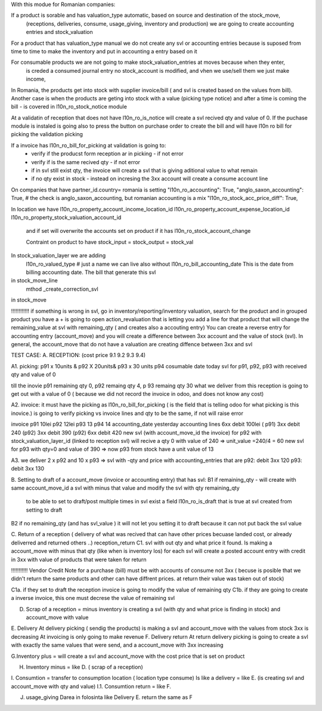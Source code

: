 With this modue for Romanian companies:

If a product is sorable and has valuation_type automatic, based on source and destination of the stock_move, 
    (receptions, deliveries, consume, usage_giving, inventory and  production) we are going to create
    accounting entries and stock_valuation

For a product that has valuation_type manual we do not create any svl or accounting entries because is suposed 
from time to time to make the inventory and put in accounting a entry based on it

For consumable products we are not going to make stock_valuation_entries at moves because when they enter, 
    is creded a consumed journal entry no stock_account is modified,
    and vhen we use/sell them we just make income, 


In Romania, the products get into stock with supplier invoice/bill ( and svl is created based on the values from bill).
Another case is when the products are geting into stock with a value (picking type notice) and after a time is coming the bill - is covered in l10n_ro_stock_notice module

At a validatin of reception that does not have l10n_ro_is_notice will create a svl recived qty and value of 0.
If the puchase module is instaled is going also to press the button on purchase order to create the bill and will have l10n ro bill for picking the validation picking

If a invoice has l10n_ro_bill_for_picking at validation is going to:
  - verify if the producst form reception ar in picking   - if not error
  - verify if is the same recived qty - if not error
  - if in svl still exist qty, the invoice will create a svl that is giving aditional value to what remain
  - if no qty exist in stock - instead on incresing the 3xx account will create a consume account line
  



On companies that have partner_id.country= romania is setting 
"l10n_ro_accounting": True,
"anglo_saxon_accounting": True,        # the check is anglo_saxon_accounting, but romanian accounting is a mix     
"l10n_ro_stock_acc_price_diff": True,

In location we have 
l10n_ro_property_account_income_location_id
l10n_ro_property_account_expense_location_id
l10n_ro_property_stock_valuation_account_id
 and if set will overwrite the accounts set on product if it has l10n_ro_stock_account_change
 
 Contraint on product to have stock_input = stock_output = stock_val
 
    
In stock_valuation_layer we are adding
    l10n_ro_valued_type   # just a name we can live also without
    l10n_ro_bill_accounting_date  This is the date from billing accounting date. The bill that generate this svl

in stock_move_line
    mthod _create_correction_svl    
    
in stock_move


!!!!!!!!!!!! if something is wrong in svl, go in inventory/reporting/inventory valuation, search for the product
and in grouped product you have a + is going to open action_revaluation that is letting you add a line for that product
that will change the remaining_value at svl with remaining_qty ( and creates also a accouting entry)
You can create a reverse entry for accounting entry (account_move) and you will create a difference between 3xx account and the value of stock (svl).
In general, the account_move that do not have a valuation are creating diffence between 3xx and svl


TEST CASE:
A. RECEPTION: (cost price 9.1  9.2 9.3 9.4)

A1. picking:    p91  x 10units   & p92  X 20units& p93 x 30 units   p94 cosumable      date today
svl for p91, p92, p93 with received qty and value of 0

till the inovie  p91 remaining qty 0, p92 remaing qty 4, p 93 remaing qty 30
what we deliver from this reception is going to get out with a value of 0 ( because we did not record the invoice in odoo, and does not know any cost)

A2. invoice: it must have the picking as l10n_ro_bill_for_picking   ( is the field that is telling odoo for what picking is this inovice.)
is going to verify picking vs invoice lines and qty to be the same, if not will raise error

invoice     p91   10lei    p92  12lei   p93  13 p94 14  accounting_date yesterday
accounting lines   6xx  debit 100lei ( p91)     3xx debit 240 (p92)    3xx debit 390 (p92)  6xx debit 420
new svl (with account_move_id the invoice) for p92 with stock_valuation_layer_id (linked to reception svl) will recive a qty 0 with value of 240 => unit_value =240/4 = 60
new svl for p93 with qty=0 and value of 390 => now p93 from stock have a unit value of 13

A3. we deliver 2 x p92  and 10 x p93  
=> svl with -qty and price with accounting_entries that are p92: debit 3xx 120  p93: debit 3xx  130

B. Setting to draft of a account_move (invoice or accounting entry) that has svl:
B1 if remaining_qty
- will create with same account_move_id a svl with minus that value and modify the svl with qty remaining_qty 
    to be able to set to draft/post multiple times in svl exist a field l10n_ro_is_draft that is true at svl created from setting to draft
B2 if no remaining_qty (and has svl_value ) it will not let you setting it to draft because it can not put back the svl value 

C. Return of a reception ( delivery of what was recived that can have other prices becuase landed cost, or already deliverred and returned others ..) reception_return
C1. svl with out qty and what price it found. Is making a account_move with minus that qty (like when is inventory los)
for each svl will create a posted account entry with credit in 3xx with value of products that were taken for return

!!!!!!!!!!!   Vendor Credit Note  for a purchase (bill) must be with accounts of consume not 3xx ( becuse is posible that we didn't return the same products and other can have diffrent prices. at return their value was taken out of stock)


C1a. if they set to draft the reception invoice is going to modify the value of remaining qty
C1b. if they are going to create a inverse invoice, this one must decrese the value of remaining svl 

D. Scrap of a reception  = minus inventory  is creating a svl (with qty and what price is finding in stock) and account_move with value



E. Delivery
At delivery picking ( sendig the products) is making a svl and account_move with the values from stock 3xx is decreasing
At invoicing is only going to make revenue
F. Delivery return  
At return delivery picking is going to create a svl with exactly the same values that were send, and a account_move with 3xx increasing


G.Inventory plus = will create a svl and account_move with the cost price that is set on product

H. Inventory minus = like D. ( scrap of a reception)

I. Consumtion = transfer to consumption location ( location type consume)
Is like a delivery = like E. (is creating svl and account_move with qty and value)
I.1. Consumtion return = like F.

J. usage_giving Darea in folosinta like Delivery E. return the same as F


